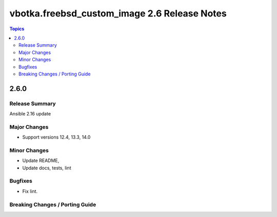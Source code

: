 =============================================
vbotka.freebsd_custom_image 2.6 Release Notes
=============================================

.. contents:: Topics


2.6.0
=====

Release Summary
---------------
Ansible 2.16 update


Major Changes
-------------
* Support versions 12.4, 13.3, 14.0

Minor Changes
-------------
* Update README, 
* Update docs, tests, lint

Bugfixes
--------
* Fix lint.

Breaking Changes / Porting Guide
--------------------------------
